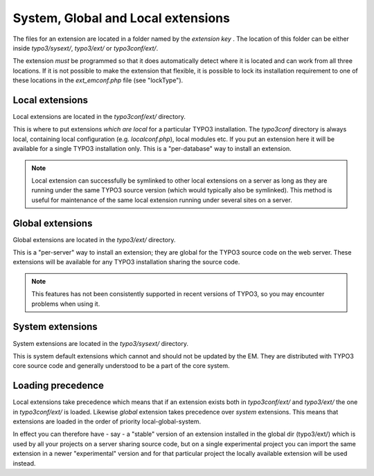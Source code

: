 ﻿

.. ==================================================
.. FOR YOUR INFORMATION
.. --------------------------------------------------
.. -*- coding: utf-8 -*- with BOM.

.. ==================================================
.. DEFINE SOME TEXTROLES
.. --------------------------------------------------
.. role::   underline
.. role::   typoscript(code)
.. role::   ts(typoscript)
   :class:  typoscript
.. role::   php(code)


.. _extension-scope:

System, Global and Local extensions
^^^^^^^^^^^^^^^^^^^^^^^^^^^^^^^^^^^

The files for an extension are located in a folder named by the
*extension key* . The location of this folder can be either inside
`typo3/sysext/`, `typo3/ext/` or `typo3conf/ext/`.

The extension *must* be programmed so that it does automatically
detect where it is located and can work from all three locations. If
it is not possible to make the extension that flexible, it is possible
to lock its installation requirement to one of these locations in the
`ext_emconf.php` file (see "lockType").

.. _extension-local:

Local extensions
""""""""""""""""

Local extensions are located in the `typo3conf/ext/` directory.

This is where to put extensions  *which are local* for a particular
TYPO3 installation. The `typo3conf` directory is always local, containing
local configuration (e.g.  `localconf.php`), local modules etc. If
you put an extension here it will be available for a single TYPO3
installation only. This is a "per-database" way to install an
extension.

.. note::
   Local extension can successfully be
   symlinked to other local extensions on a server as long as they are
   running under the same TYPO3 source version (which would typically
   also be symlinked). This method is useful for maintenance of the same
   local extension running under several sites on a server.

.. _extension-global:

Global extensions
"""""""""""""""""

Global extensions are located in the `typo3/ext/` directory.

This is a "per-server" way to install an extension; they are global
for the TYPO3 source code on the web server. These extensions will be
available for any TYPO3 installation sharing the source code.

.. note::
   This features has not been consistently supported in recent versions of TYPO3,
   so you may encounter problems when using it.

.. _extension-system:

System extensions
"""""""""""""""""

System extensions are located in the `typo3/sysext/` directory.

This is system default extensions which cannot and should not be
updated by the EM. They are distributed with TYPO3 core source code
and generally understood to be a part of the core system.

.. _extension-loading-precedence:

Loading precedence
""""""""""""""""""

Local extensions take precedence which means that if an extension
exists both in `typo3conf/ext/` and `typo3/ext/` the one in `typo3conf/ext/`
is loaded. Likewise  *global* extension takes precedence over
*system* extensions. This means that extensions are loaded in the
order of priority local-global-system.

In effect you can therefore have - say - a "stable" version of an
extension installed in the global dir (typo3/ext/) which is used by
all your projects on a server sharing source code, but on a single
experimental project you can import the same extension in a newer
"experimental" version and for that particular project the locally
available extension will be used instead.